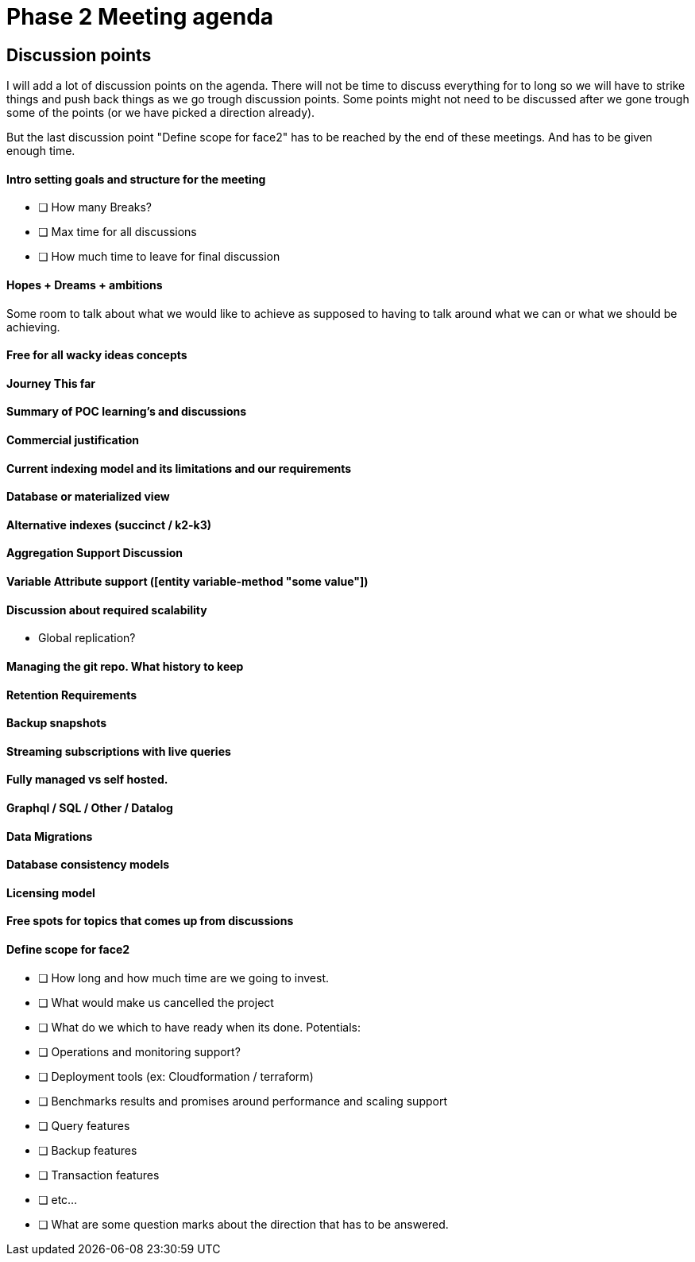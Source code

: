 = Phase 2 Meeting agenda

== Discussion points

I will add a lot of discussion points on the agenda.
There will not be time to discuss everything for to long
so we will have to strike things and push back things as we
go trough discussion points. Some points might not need to be
discussed after we gone trough some of the points (or we have picked a direction already).

But the last discussion point "Define scope for face2" has to be
reached by the end of these meetings. And has to be given enough
time.

==== Intro setting goals and structure for the meeting

* [ ] How many Breaks?
* [ ] Max time for all discussions
* [ ] How much time to leave for final discussion

==== Hopes + Dreams + ambitions

Some room to talk about what we would like to achieve as supposed
to having to talk around what we can or what we should be achieving.

==== Free for all wacky ideas concepts

==== Journey This far

==== Summary of POC learning's and discussions

==== Commercial justification

==== Current indexing model and its limitations and our requirements

==== Database or materialized view

==== Alternative indexes (succinct / k2-k3)

==== Aggregation Support Discussion

==== Variable Attribute support ([entity variable-method "some value"])

==== Discussion about required scalability
* Global replication?

==== Managing the git repo. What history to keep

==== Retention Requirements

==== Backup snapshots

==== Streaming subscriptions with live queries

==== Fully managed vs self hosted.

==== Graphql / SQL / Other / Datalog

==== Data Migrations

==== Database consistency models

==== Licensing model

==== Free spots for topics that comes up from discussions

==== Define scope for face2

- [ ] How long and how much time are we going to invest.

- [ ] What would make us cancelled the project

- [ ] What do we which to have ready when its done.
  Potentials:
  - [ ] Operations and monitoring support?
  - [ ] Deployment tools (ex: Cloudformation / terraform)
  - [ ] Benchmarks results and promises around performance and scaling support
  - [ ] Query features
  - [ ] Backup features
  - [ ] Transaction features
  - [ ] etc...

- [ ] What are some question marks about the direction that
      has to be answered.
